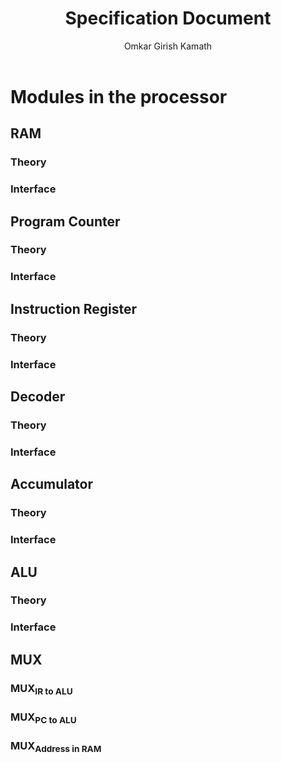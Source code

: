 #+TITLE: Specification Document 
#+AUTHOR: Omkar Girish Kamath
* Modules in the processor
** RAM  
*** Theory
*** Interface 
** Program Counter
*** Theory
*** Interface 
** Instruction Register
*** Theory
*** Interface 
** Decoder
*** Theory
*** Interface 
** Accumulator
*** Theory
*** Interface 
** ALU
*** Theory
*** Interface 
** MUX
*** MUX_{IR to ALU}
*** MUX_{PC to ALU}
*** MUX_{Address in RAM}

